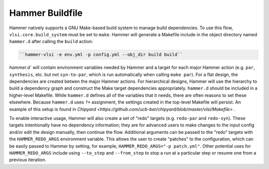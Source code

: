Hammer Buildfile
==========================================

Hammer natively supports a GNU Make-based build system to manage build dependencies.
To use this flow, ``vlsi.core.build_system`` must be set to ``make``.
Hammer will generate a Makefile include in the object directory named ``hammer.d`` after calling the ``build`` action:

.. code-block:: shell

    ``hammer-vlsi -e env.yml -p config.yml --obj_dir build build``

`hammer.d`` will contain environment variables needed by Hammer and a target for each major Hammer action (e.g. ``par``, ``synthesis``, etc. but not ``syn-to-par``, which is run automatically when calling ``make par``).
For a flat design, the dependencies are created betwen the major Hammer actions.
For hierarchical designs, Hammer will use the hierarchy to build a dependency graph and construct the Make target dependencies appropriately.
``hammer.d`` should be included in a higher-level Makefile.
While ``hammer.d`` defines all of the variables that it needs, there are often reasons to set these elsewhere.
Because ``hammer.d`` uses ``?=`` assignment, the settings created in the top-level Makefile will persist.
An example of this setup is found in `Chipyard <https://github.com/ucb-bar/chipyard/blob/master/vlsi/Makefile>`  .


To enable interactive usage, Hammer will also create a set of "redo" targets (e.g. ``redo-par`` and ``redo-syn``).
These targets intentionally have no dependency information; they are for advanced users to make changes to the input config and/or edit the design manually, then continue the flow.
Additional arguments can be passed to the "redo" targets with the ``HAMMER_REDO_ARGS`` environment variable.
This allows the user to create "patches" to the configuration, which can be easily passed to Hammer by setting, for example, ``HAMMER_REDO_ARGS="-p patch.yml"``.
Other potential uses for ``HAMMER_REDO_ARGS`` include using ``--to_step`` and ``--from_step`` to stop a run at a particular step or resume one from a previous iteration.

